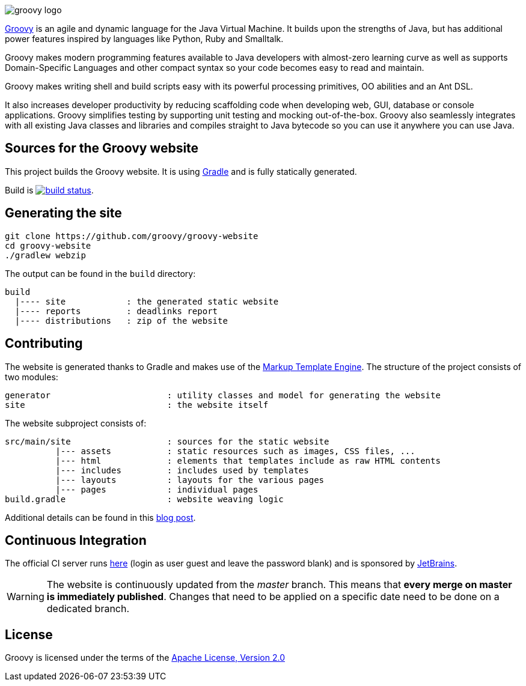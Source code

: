 = Groovy website
The Groovy development team
:revdate: 24-02-2014
:build-icon: http://ci.groovy-lang.org:8111/app/rest/builds/buildType:(id:Groovy_Website)/statusIcon
:noheader:
:groovy-www: http://groovy-lang.org/
:groovy-ci: http://ci.groovy-lang.org/viewType.html?buildTypeId=Groovy_Website&guest=1
:gradle: http://www.gradle.org
:markupte: http://docs.groovy-lang.org/latest/html/documentation/markup-template-engine.html

[.left.text-left]
image::http://groovy.codehaus.org/images/groovy-logo.png[]
{groovy-www}[Groovy] is an agile and dynamic language for the Java Virtual Machine. It builds upon the strengths of Java, but has additional power features inspired by languages like Python, Ruby and Smalltalk.

Groovy makes modern programming features available to Java developers with almost-zero learning curve as well as supports Domain-Specific Languages and other compact syntax so your code becomes easy to read and maintain.

Groovy makes writing shell and build scripts easy with its powerful processing primitives, OO abilities and an Ant DSL.

It also increases developer productivity by reducing scaffolding code when developing web, GUI, database or console applications. Groovy simplifies testing by supporting unit testing and mocking out-of-the-box. Groovy also seamlessly integrates with all existing Java classes and libraries and compiles straight to Java bytecode so you can use it anywhere you can use Java.

== Sources for the Groovy website

This project builds the Groovy website. It is using {gradle}[Gradle] and is fully statically generated.

Build is image:{build-icon}[build status, link={groovy-ci}].

== Generating the site

----
git clone https://github.com/groovy/groovy-website
cd groovy-website
./gradlew webzip
----

The output can be found in the `build` directory:

----
build
  |---- site            : the generated static website
  |---- reports         : deadlinks report
  |---- distributions   : zip of the website
----

== Contributing

The website is generated thanks to Gradle and makes use of the {markupte}[Markup Template Engine]. The structure of the
project consists of two modules:

----
generator                       : utility classes and model for generating the website
site                            : the website itself
----

The website subproject consists of:

----
src/main/site                   : sources for the static website
          |--- assets           : static resources such as images, CSS files, ...
          |--- html             : elements that templates include as raw HTML contents
          |--- includes         : includes used by templates
          |--- layouts          : layouts for the various pages
          |--- pages            : individual pages
build.gradle                    : website weaving logic
----

Additional details can be found in this http://melix.github.io/blog/2014/07/new-groovy-website.html[blog post].

== Continuous Integration

The official CI server runs {groovy-ci}[here] (login as user guest and leave the password blank) and is sponsored by http://www.jetbrains.com[JetBrains].

WARNING: The website is continuously updated from the _master_ branch. This means that *every merge on master is immediately published*. Changes that need to be
applied on a specific date need to be done on a dedicated branch.

== License

Groovy is licensed under the terms of the http://www.apache.org/licenses/LICENSE-2.0.html[Apache License, Version 2.0]
